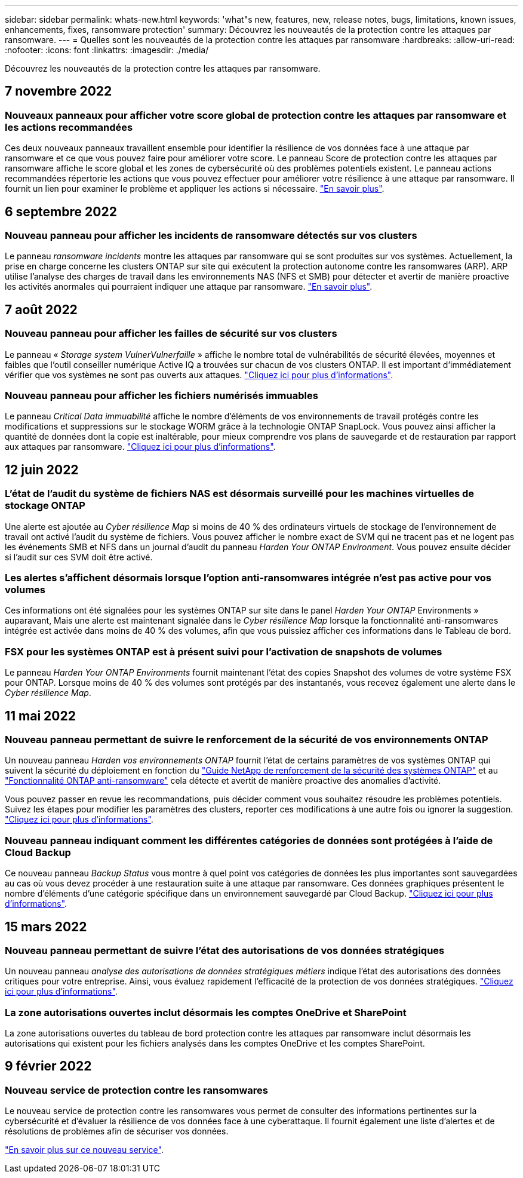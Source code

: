 ---
sidebar: sidebar 
permalink: whats-new.html 
keywords: 'what"s new, features, new, release notes, bugs, limitations, known issues, enhancements, fixes, ransomware protection' 
summary: Découvrez les nouveautés de la protection contre les attaques par ransomware. 
---
= Quelles sont les nouveautés de la protection contre les attaques par ransomware
:hardbreaks:
:allow-uri-read: 
:nofooter: 
:icons: font
:linkattrs: 
:imagesdir: ./media/


[role="lead"]
Découvrez les nouveautés de la protection contre les attaques par ransomware.



== 7 novembre 2022



=== Nouveaux panneaux pour afficher votre score global de protection contre les attaques par ransomware et les actions recommandées

Ces deux nouveaux panneaux travaillent ensemble pour identifier la résilience de vos données face à une attaque par ransomware et ce que vous pouvez faire pour améliorer votre score. Le panneau Score de protection contre les attaques par ransomware affiche le score global et les zones de cybersécurité où des problèmes potentiels existent. Le panneau actions recommandées répertorie les actions que vous pouvez effectuer pour améliorer votre résilience à une attaque par ransomware. Il fournit un lien pour examiner le problème et appliquer les actions si nécessaire. https://docs.netapp.com/us-en/cloud-manager-ransomware/task-analyze-ransomware-data.html#ransomware-protection-score-and-recommended-actions["En savoir plus"^].



== 6 septembre 2022



=== Nouveau panneau pour afficher les incidents de ransomware détectés sur vos clusters

Le panneau _ransomware incidents_ montre les attaques par ransomware qui se sont produites sur vos systèmes. Actuellement, la prise en charge concerne les clusters ONTAP sur site qui exécutent la protection autonome contre les ransomwares (ARP). ARP utilise l'analyse des charges de travail dans les environnements NAS (NFS et SMB) pour détecter et avertir de manière proactive les activités anormales qui pourraient indiquer une attaque par ransomware. https://docs.netapp.com/us-en/cloud-manager-ransomware/task-analyze-ransomware-data.html#ransomware-incidents-detected-on-your-systems["En savoir plus"^].



== 7 août 2022



=== Nouveau panneau pour afficher les failles de sécurité sur vos clusters

Le panneau « _Storage system VulnerVulnerfaille_ » affiche le nombre total de vulnérabilités de sécurité élevées, moyennes et faibles que l'outil conseiller numérique Active IQ a trouvées sur chacun de vos clusters ONTAP. Il est important d'immédiatement vérifier que vos systèmes ne sont pas ouverts aux attaques. https://docs.netapp.com/us-en/cloud-manager-ransomware/task-analyze-ransomware-data.html#storage-system-vulnerabilities["Cliquez ici pour plus d'informations"^].



=== Nouveau panneau pour afficher les fichiers numérisés immuables

Le panneau _Critical Data immuabilité_ affiche le nombre d'éléments de vos environnements de travail protégés contre les modifications et suppressions sur le stockage WORM grâce à la technologie ONTAP SnapLock. Vous pouvez ainsi afficher la quantité de données dont la copie est inaltérable, pour mieux comprendre vos plans de sauvegarde et de restauration par rapport aux attaques par ransomware. https://docs.netapp.com/us-en/cloud-manager-ransomware/task-analyze-ransomware-data.html#data-in-your-volumes-that-are-being-protected-using-snaplock["Cliquez ici pour plus d'informations"^].



== 12 juin 2022



=== L'état de l'audit du système de fichiers NAS est désormais surveillé pour les machines virtuelles de stockage ONTAP

Une alerte est ajoutée au _Cyber résilience Map_ si moins de 40 % des ordinateurs virtuels de stockage de l'environnement de travail ont activé l'audit du système de fichiers. Vous pouvez afficher le nombre exact de SVM qui ne tracent pas et ne logent pas les événements SMB et NFS dans un journal d'audit du panneau _Harden Your ONTAP Environment_. Vous pouvez ensuite décider si l'audit sur ces SVM doit être activé.



=== Les alertes s'affichent désormais lorsque l'option anti-ransomwares intégrée n'est pas active pour vos volumes

Ces informations ont été signalées pour les systèmes ONTAP sur site dans le panel _Harden Your ONTAP_ Environments » auparavant, Mais une alerte est maintenant signalée dans le _Cyber résilience Map_ lorsque la fonctionnalité anti-ransomwares intégrée est activée dans moins de 40 % des volumes, afin que vous puissiez afficher ces informations dans le Tableau de bord.



=== FSX pour les systèmes ONTAP est à présent suivi pour l'activation de snapshots de volumes

Le panneau _Harden Your ONTAP Environments_ fournit maintenant l'état des copies Snapshot des volumes de votre système FSX pour ONTAP. Lorsque moins de 40 % des volumes sont protégés par des instantanés, vous recevez également une alerte dans le _Cyber résilience Map_.



== 11 mai 2022



=== Nouveau panneau permettant de suivre le renforcement de la sécurité de vos environnements ONTAP

Un nouveau panneau _Harden vos environnements ONTAP_ fournit l'état de certains paramètres de vos systèmes ONTAP qui suivent la sécurité du déploiement en fonction du https://www.netapp.com/pdf.html?item=/media/10674-tr4569.pdf["Guide NetApp de renforcement de la sécurité des systèmes ONTAP"^] et au https://docs.netapp.com/us-en/ontap/anti-ransomware/index.html["Fonctionnalité ONTAP anti-ransomware"^] cela détecte et avertit de manière proactive des anomalies d'activité.

Vous pouvez passer en revue les recommandations, puis décider comment vous souhaitez résoudre les problèmes potentiels. Suivez les étapes pour modifier les paramètres des clusters, reporter ces modifications à une autre fois ou ignorer la suggestion. https://docs.netapp.com/us-en/cloud-manager-ransomware/task-analyze-ransomware-data.html#status-of-ontap-systems-hardening["Cliquez ici pour plus d'informations"].



=== Nouveau panneau indiquant comment les différentes catégories de données sont protégées à l'aide de Cloud Backup

Ce nouveau panneau _Backup Status_ vous montre à quel point vos catégories de données les plus importantes sont sauvegardées au cas où vous devez procéder à une restauration suite à une attaque par ransomware. Ces données graphiques présentent le nombre d'éléments d'une catégorie spécifique dans un environnement sauvegardé par Cloud Backup. https://docs.netapp.com/us-en/cloud-manager-ransomware/task-analyze-ransomware-data.html#backup-status-of-your-critical-business-data["Cliquez ici pour plus d'informations"].



== 15 mars 2022



=== Nouveau panneau permettant de suivre l'état des autorisations de vos données stratégiques

Un nouveau panneau _analyse des autorisations de données stratégiques métiers_ indique l'état des autorisations des données critiques pour votre entreprise. Ainsi, vous évaluez rapidement l'efficacité de la protection de vos données stratégiques. https://docs.netapp.com/us-en/cloud-manager-ransomware/task-analyze-ransomware-data.html#status-of-permissions-on-your-critical-business-data["Cliquez ici pour plus d'informations"].



=== La zone autorisations ouvertes inclut désormais les comptes OneDrive et SharePoint

La zone autorisations ouvertes du tableau de bord protection contre les attaques par ransomware inclut désormais les autorisations qui existent pour les fichiers analysés dans les comptes OneDrive et les comptes SharePoint.



== 9 février 2022



=== Nouveau service de protection contre les ransomwares

Le nouveau service de protection contre les ransomwares vous permet de consulter des informations pertinentes sur la cybersécurité et d'évaluer la résilience de vos données face à une cyberattaque. Il fournit également une liste d'alertes et de résolutions de problèmes afin de sécuriser vos données.

link:concept-ransomware-protection.html["En savoir plus sur ce nouveau service"].
